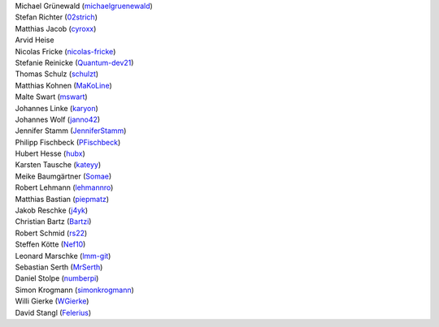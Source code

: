 | Michael Grünewald (`michaelgruenewald <https://github.com/michaelgruenewald>`_)
| Stefan Richter (`02strich <https://github.com/02strich>`_)
| Matthias Jacob (`cyroxx <https://github.com/cyroxx>`_)
| Arvid Heise
| Nicolas Fricke (`nicolas-fricke <https://github.com/nicolas-fricke>`_)
| Stefanie Reinicke (`Quantum-dev21 <https://github.com/Quantum-dev21>`_)
| Thomas Schulz (`schulzt <https://github.com/schulzt>`_)
| Matthias Kohnen (`MaKoLine <https://github.com/MaKoLine>`_)
| Malte Swart (`mswart <https://github.com/mswart>`_)
| Johannes Linke (`karyon <https://github.com/karyon>`_)
| Johannes Wolf (`janno42 <https://github.com/janno42>`_)
| Jennifer Stamm (`JenniferStamm <https://github.com/JenniferStamm>`_)
| Philipp Fischbeck (`PFischbeck <https://github.com/PFischbeck>`_)
| Hubert Hesse (`hubx <https://github.com/hubx>`_)
| Karsten Tausche (`kateyy <https://github.com/kateyy>`_)
| Meike Baumgärtner (`Somae <https://github.com/Somae>`_)
| Robert Lehmann (`lehmannro <https://github.com/lehmannro>`_)
| Matthias Bastian (`piepmatz <https://github.com/piepmatz>`_)
| Jakob Reschke (`j4yk <https://github.com/j4yk>`_)
| Christian Bartz (`Bartzi <https://github.com/Bartzi>`_)
| Robert Schmid (`rs22 <https://github.com/rs22>`_)
| Steffen Kötte (`Nef10 <https://github.com/Nef10>`_)
| Leonard Marschke (`lmm-git <https://github.com/lmm-git>`_)
| Sebastian Serth (`MrSerth <https://github.com/MrSerth>`_)
| Daniel Stolpe (`numberpi <https://github.com/numberpi>`_)
| Simon Krogmann (`simonkrogmann <https://github.com/simonkrogmann>`_)
| Willi Gierke (`WGierke <https://github.com/WGierke>`_)
| David Stangl (`Felerius <https://github.com/Felerius>`_)

